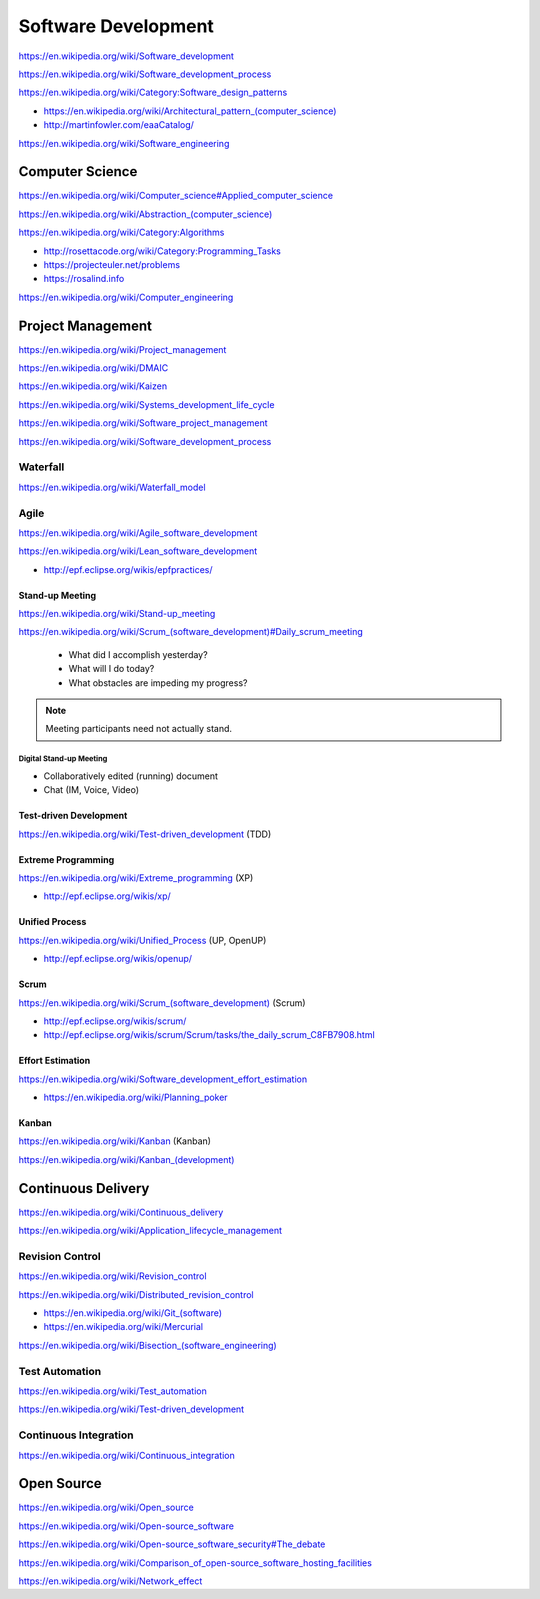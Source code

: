 Software Development
=====================

https://en.wikipedia.org/wiki/Software_development

https://en.wikipedia.org/wiki/Software_development_process

https://en.wikipedia.org/wiki/Category:Software_design_patterns

* `<https://en.wikipedia.org/wiki/Architectural_pattern_(computer_science)>`_
* http://martinfowler.com/eaaCatalog/  

https://en.wikipedia.org/wiki/Software_engineering


Computer Science
-----------------
https://en.wikipedia.org/wiki/Computer_science#Applied_computer_science

`<https://en.wikipedia.org/wiki/Abstraction_(computer_science)>`_

https://en.wikipedia.org/wiki/Category:Algorithms

* http://rosettacode.org/wiki/Category:Programming_Tasks
* https://projecteuler.net/problems
* https://rosalind.info

https://en.wikipedia.org/wiki/Computer_engineering


Project Management
-------------------
https://en.wikipedia.org/wiki/Project_management

https://en.wikipedia.org/wiki/DMAIC

https://en.wikipedia.org/wiki/Kaizen

https://en.wikipedia.org/wiki/Systems_development_life_cycle

https://en.wikipedia.org/wiki/Software_project_management

https://en.wikipedia.org/wiki/Software_development_process

Waterfall
+++++++++++
https://en.wikipedia.org/wiki/Waterfall_model

Agile
+++++++
https://en.wikipedia.org/wiki/Agile_software_development

https://en.wikipedia.org/wiki/Lean_software_development

* http://epf.eclipse.org/wikis/epfpractices/

Stand-up Meeting
~~~~~~~~~~~~~~~~~
https://en.wikipedia.org/wiki/Stand-up_meeting

`<https://en.wikipedia.org/wiki/Scrum_(software_development)#Daily_scrum_meeting>`_

 - What did I accomplish yesterday?
 - What will I do today?
 - What obstacles are impeding my progress?

.. note:: Meeting participants need not actually stand.

Digital Stand-up Meeting
```````````````````````````
* Collaboratively edited (running) document
* Chat (IM, Voice, Video)

Test-driven Development
~~~~~~~~~~~~~~~~~~~~~~~~
https://en.wikipedia.org/wiki/Test-driven_development (TDD)


Extreme Programming
~~~~~~~~~~~~~~~~~~~~
https://en.wikipedia.org/wiki/Extreme_programming (XP)

* http://epf.eclipse.org/wikis/xp/

Unified Process
~~~~~~~~~~~~~~~~~
https://en.wikipedia.org/wiki/Unified_Process (UP, OpenUP)

* http://epf.eclipse.org/wikis/openup/

Scrum
~~~~~~~
`<https://en.wikipedia.org/wiki/Scrum_(software_development)>`_ (Scrum)

* http://epf.eclipse.org/wikis/scrum/
* http://epf.eclipse.org/wikis/scrum/Scrum/tasks/the_daily_scrum_C8FB7908.html

Effort Estimation
~~~~~~~~~~~~~~~~~~~
https://en.wikipedia.org/wiki/Software_development_effort_estimation

* https://en.wikipedia.org/wiki/Planning_poker

Kanban
~~~~~~~
https://en.wikipedia.org/wiki/Kanban (Kanban)

`<https://en.wikipedia.org/wiki/Kanban_(development)>`_


Continuous Delivery
---------------------
https://en.wikipedia.org/wiki/Continuous_delivery

https://en.wikipedia.org/wiki/Application_lifecycle_management


Revision Control
++++++++++++++++++
https://en.wikipedia.org/wiki/Revision_control

https://en.wikipedia.org/wiki/Distributed_revision_control

* `<https://en.wikipedia.org/wiki/Git_(software)>`_
* https://en.wikipedia.org/wiki/Mercurial

`<https://en.wikipedia.org/wiki/Bisection_(software_engineering)>`_

Test Automation
+++++++++++++++++
https://en.wikipedia.org/wiki/Test_automation

https://en.wikipedia.org/wiki/Test-driven_development

Continuous Integration
++++++++++++++++++++++++
https://en.wikipedia.org/wiki/Continuous_integration


Open Source
-------------
https://en.wikipedia.org/wiki/Open_source

https://en.wikipedia.org/wiki/Open-source_software

https://en.wikipedia.org/wiki/Open-source_software_security#The_debate

https://en.wikipedia.org/wiki/Comparison_of_open-source_software_hosting_facilities

https://en.wikipedia.org/wiki/Network_effect
